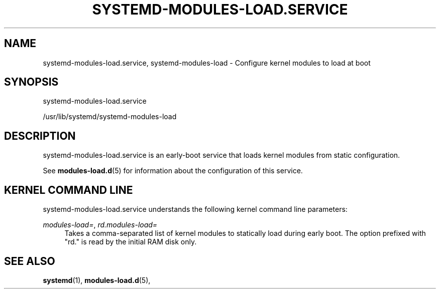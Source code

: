 '\" t
.TH "SYSTEMD\-MODULES\-LOAD\&.SERVICE" "8" "" "systemd 212" "systemd-modules-load.service"
.\" -----------------------------------------------------------------
.\" * Define some portability stuff
.\" -----------------------------------------------------------------
.\" ~~~~~~~~~~~~~~~~~~~~~~~~~~~~~~~~~~~~~~~~~~~~~~~~~~~~~~~~~~~~~~~~~
.\" http://bugs.debian.org/507673
.\" http://lists.gnu.org/archive/html/groff/2009-02/msg00013.html
.\" ~~~~~~~~~~~~~~~~~~~~~~~~~~~~~~~~~~~~~~~~~~~~~~~~~~~~~~~~~~~~~~~~~
.ie \n(.g .ds Aq \(aq
.el       .ds Aq '
.\" -----------------------------------------------------------------
.\" * set default formatting
.\" -----------------------------------------------------------------
.\" disable hyphenation
.nh
.\" disable justification (adjust text to left margin only)
.ad l
.\" -----------------------------------------------------------------
.\" * MAIN CONTENT STARTS HERE *
.\" -----------------------------------------------------------------
.SH "NAME"
systemd-modules-load.service, systemd-modules-load \- Configure kernel modules to load at boot
.SH "SYNOPSIS"
.PP
systemd\-modules\-load\&.service
.PP
/usr/lib/systemd/systemd\-modules\-load
.SH "DESCRIPTION"
.PP
systemd\-modules\-load\&.service
is an early\-boot service that loads kernel modules from static configuration\&.
.PP
See
\fBmodules-load.d\fR(5)
for information about the configuration of this service\&.
.SH "KERNEL COMMAND LINE"
.PP
systemd\-modules\-load\&.service
understands the following kernel command line parameters:
.PP
\fImodules\-load=\fR, \fIrd\&.modules\-load=\fR
.RS 4
Takes a comma\-separated list of kernel modules to statically load during early boot\&. The option prefixed with
"rd\&."
is read by the initial RAM disk only\&.
.RE
.SH "SEE ALSO"
.PP
\fBsystemd\fR(1),
\fBmodules-load.d\fR(5),
